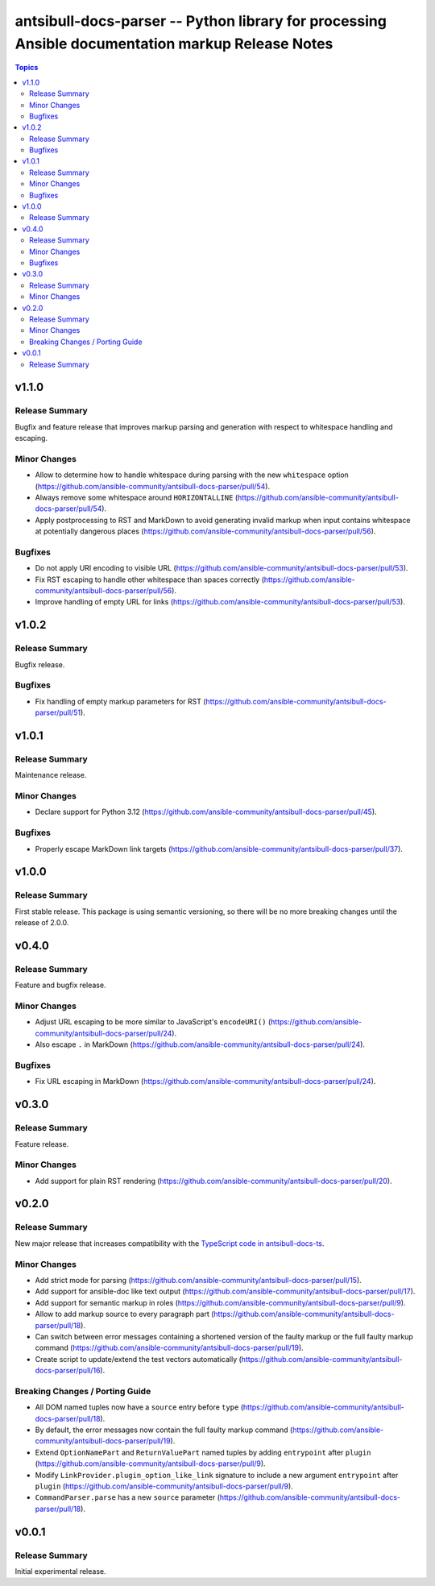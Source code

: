 =================================================================================================
antsibull-docs-parser -- Python library for processing Ansible documentation markup Release Notes
=================================================================================================

.. contents:: Topics

v1.1.0
======

Release Summary
---------------

Bugfix and feature release that improves markup parsing and generation with respect to whitespace handling and escaping.

Minor Changes
-------------

- Allow to determine how to handle whitespace during parsing with the new ``whitespace`` option (https://github.com/ansible-community/antsibull-docs-parser/pull/54).
- Always remove some whitespace around ``HORIZONTALLINE`` (https://github.com/ansible-community/antsibull-docs-parser/pull/54).
- Apply postprocessing to RST and MarkDown to avoid generating invalid markup when input contains whitespace at potentially dangerous places (https://github.com/ansible-community/antsibull-docs-parser/pull/56).

Bugfixes
--------

- Do not apply URI encoding to visible URL (https://github.com/ansible-community/antsibull-docs-parser/pull/53).
- Fix RST escaping to handle other whitespace than spaces correctly (https://github.com/ansible-community/antsibull-docs-parser/pull/56).
- Improve handling of empty URL for links (https://github.com/ansible-community/antsibull-docs-parser/pull/53).

v1.0.2
======

Release Summary
---------------

Bugfix release.

Bugfixes
--------

- Fix handling of empty markup parameters for RST (https://github.com/ansible-community/antsibull-docs-parser/pull/51).

v1.0.1
======

Release Summary
---------------

Maintenance release.

Minor Changes
-------------

- Declare support for Python 3.12 (https://github.com/ansible-community/antsibull-docs-parser/pull/45).

Bugfixes
--------

- Properly escape MarkDown link targets (https://github.com/ansible-community/antsibull-docs-parser/pull/37).

v1.0.0
======

Release Summary
---------------

First stable release. This package is using semantic versioning, so there will be no more breaking changes until the release of 2.0.0.

v0.4.0
======

Release Summary
---------------

Feature and bugfix release.

Minor Changes
-------------

- Adjust URL escaping to be more similar to JavaScript's ``encodeURI()`` (https://github.com/ansible-community/antsibull-docs-parser/pull/24).
- Also escape ``.`` in MarkDown (https://github.com/ansible-community/antsibull-docs-parser/pull/24).

Bugfixes
--------

- Fix URL escaping in MarkDown (https://github.com/ansible-community/antsibull-docs-parser/pull/24).

v0.3.0
======

Release Summary
---------------

Feature release.

Minor Changes
-------------

- Add support for plain RST rendering (https://github.com/ansible-community/antsibull-docs-parser/pull/20).

v0.2.0
======

Release Summary
---------------

New major release that increases compatibility with the `TypeScript code in antsibull-docs-ts <https://github.com/ansible-community/antsibull-docs-ts>`__.

Minor Changes
-------------

- Add strict mode for parsing (https://github.com/ansible-community/antsibull-docs-parser/pull/15).
- Add support for ansible-doc like text output (https://github.com/ansible-community/antsibull-docs-parser/pull/17).
- Add support for semantic markup in roles (https://github.com/ansible-community/antsibull-docs-parser/pull/9).
- Allow to add markup source to every paragraph part (https://github.com/ansible-community/antsibull-docs-parser/pull/18).
- Can switch between error messages containing a shortened version of the faulty markup or the full faulty markup command (https://github.com/ansible-community/antsibull-docs-parser/pull/19).
- Create script to update/extend the test vectors automatically (https://github.com/ansible-community/antsibull-docs-parser/pull/16).

Breaking Changes / Porting Guide
--------------------------------

- All DOM named tuples now have a ``source`` entry before ``type`` (https://github.com/ansible-community/antsibull-docs-parser/pull/18).
- By default, the error messages now contain the full faulty markup command (https://github.com/ansible-community/antsibull-docs-parser/pull/19).
- Extend ``OptionNamePart`` and ``ReturnValuePart`` named tuples by adding ``entrypoint`` after ``plugin`` (https://github.com/ansible-community/antsibull-docs-parser/pull/9).
- Modify ``LinkProvider.plugin_option_like_link`` signature to include a new argument ``entrypoint`` after ``plugin`` (https://github.com/ansible-community/antsibull-docs-parser/pull/9).
- ``CommandParser.parse`` has a new ``source`` parameter (https://github.com/ansible-community/antsibull-docs-parser/pull/18).

v0.0.1
======

Release Summary
---------------

Initial experimental release.
